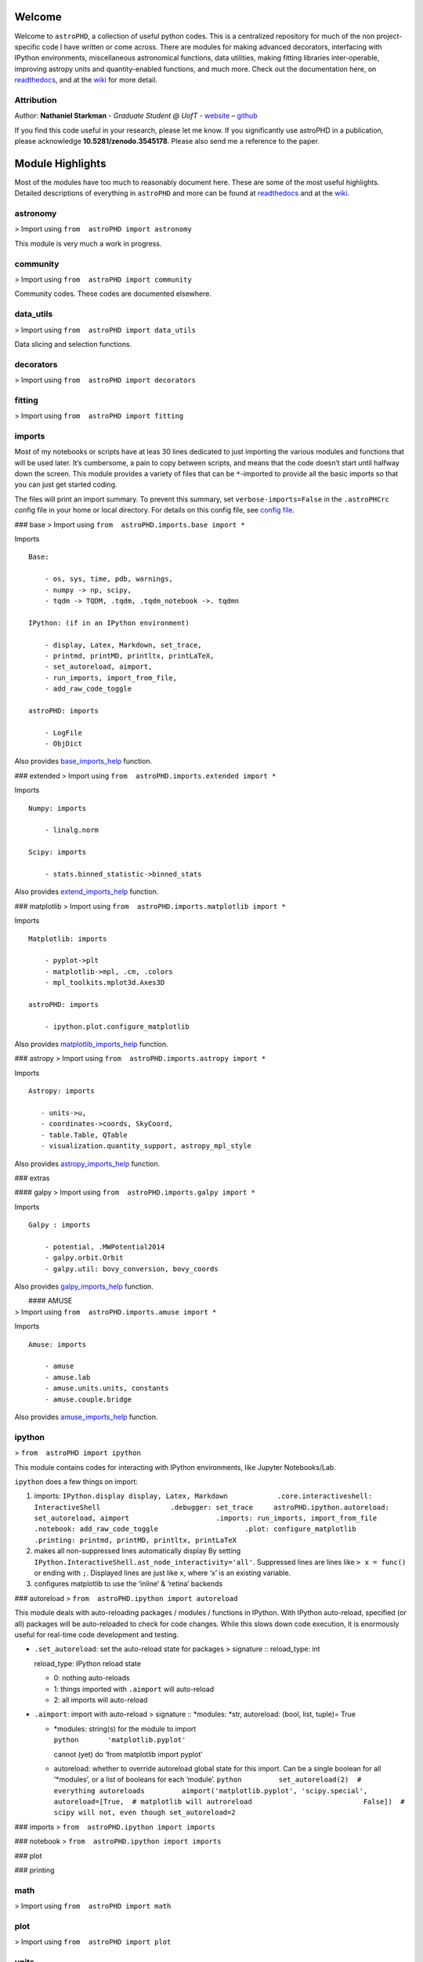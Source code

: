 Welcome
=======

.. |image0| image:: http://img.shields.io/badge/powered%20by-AstroPy-orange.svg?style=flat
   :target: http://www.astropy.org/
.. |image1| image:: https://travis-ci.org/nstarman/astroPHD.svg?branch=master
   :target: https://travis-ci.org/nstarman/astroPHD
.. |image2| image:: https://readthedocs.org/projects/astroPHD/badge/?version=latest
   :target: https://astrophd.readthedocs.io/en/latest/?badge=latest
.. |image3| image:: https://zenodo.org/badge/DOI/10.5281/zenodo.3545178.svg
   :target: https://doi.org/10.5281/zenodo.3545178

Welcome to ``astroPHD``, a collection of useful python codes. This is a
centralized repository for much of the non project-specific code I have
written or come across. There are modules for making advanced
decorators, interfacing with IPython environments, miscellaneous
astronomical functions, data utilities, making fitting libraries
inter-operable, improving astropy units and quantity-enabled functions,
and much more. Check out the documentation here, on
`readthedocs <https://readthedocs.org/projects/astroPHD/badge/?version=latest>`__,
and at the `wiki <https://github.com/nstarman/astroPHD/wiki>`__ for more
detail.

|image0| |image1| |image2|

Attribution
-----------

Author: **Nathaniel Starkman** - *Graduate Student @ UofT* -
`website <http://www.astro.utoronto.ca/~starkman/>`__ –
`github <https://github.com/nstarman>`__

|image3|

If you find this code useful in your research, please let me know. If
you significantly use astroPHD in a publication, please acknowledge
**10.5281/zenodo.3545178**. Please also send me a reference to the
paper.



Module Highlights
=================

Most of the modules have too much to reasonably
document here. These are some of the most useful highlights. Detailed
descriptions of everything in ``astroPHD`` and more can be found at
`readthedocs <https://readthedocs.org/projects/astroPHD/badge/?version=latest>`__
and at the `wiki <https://github.com/nstarman/astroPHD/wiki>`__.

astronomy
---------
> Import using ``from  astroPHD import astronomy``

This module is very much a work in progress.

community
---------
> Import using ``from  astroPHD import community``

Community codes. These codes are documented elsewhere.

data_utils
----------
> Import using ``from  astroPHD import data_utils``

Data slicing and selection functions.

decorators
----------
> Import using ``from  astroPHD import decorators``

fitting
-------
> Import using ``from  astroPHD import fitting``

imports
-------
Most of my notebooks or scripts have at leas 30 lines
dedicated to just importing the various modules and functions that will
be used later. It’s cumbersome, a pain to copy between scripts, and
means that the code doesn’t start until halfway down the screen. This
module provides a variety of files that can be ``*``-imported to provide
all the basic imports so that you can just get started coding.

The files will print an import summary. To prevent this summary, set
``verbose-imports=False`` in the ``.astroPHCrc`` config file in your
home or local directory. For details on this config file, see `config
file <#config-file>`__.

### base
> Import using ``from  astroPHD.imports.base import *``

Imports

::

   Base:

       - os, sys, time, pdb, warnings,
       - numpy -> np, scipy,
       - tqdm -> TQDM, .tqdm, .tqdm_notebook ->. tqdmn

   IPython: (if in an IPython environment)

       - display, Latex, Markdown, set_trace,
       - printmd, printMD, printltx, printLaTeX,
       - set_autoreload, aimport,
       - run_imports, import_from_file,
       - add_raw_code_toggle

   astroPHD: imports

       - LogFile
       - ObjDict

Also provides
`base_imports_help <https://astrophd.readthedocs.io/en/latest/astroPHD.imports.html#astroPHD.imports.base.base_imports_help>`__
function.

### extended > Import using ``from  astroPHD.imports.extended import *``

Imports

::

   Numpy: imports

       - linalg.norm

   Scipy: imports

       - stats.binned_statistic->binned_stats

Also provides
`extend_imports_help <https://astrophd.readthedocs.io/en/latest/astroPHD.imports.html#astroPHD.imports.extended.extend_imports_help>`__
function.

### matplotlib > Import using
``from  astroPHD.imports.matplotlib import *``

Imports

::

   Matplotlib: imports

       - pyplot->plt
       - matplotlib->mpl, .cm, .colors
       - mpl_toolkits.mplot3d.Axes3D

   astroPHD: imports

       - ipython.plot.configure_matplotlib

Also provides
`matplotlib_imports_help <https://astrophd.readthedocs.io/en/latest/astroPHD.imports.html#astroPHD.imports.matplotlib.matplotlib_imports_help>`__
function.

### astropy > Import using ``from  astroPHD.imports.astropy import *``

Imports

::

    Astropy: imports

       - units->u,
       - coordinates->coords, SkyCoord,
       - table.Table, QTable
       - visualization.quantity_support, astropy_mpl_style

Also provides
`astropy_imports_help <https://astrophd.readthedocs.io/en/latest/astroPHD.imports.html#astroPHD.imports.astropy.astropy_imports_help>`__
function.

### extras

#### galpy > Import using ``from  astroPHD.imports.galpy import *``

Imports

::

   Galpy : imports

       - potential, .MWPotential2014
       - galpy.orbit.Orbit
       - galpy.util: bovy_conversion, bovy_coords

Also provides
`galpy_imports_help <https://astrophd.readthedocs.io/en/latest/astroPHD.imports.html#astroPHD.imports.galpy.galpy_imports_help>`__
function.

|  #### AMUSE
| > Import using ``from  astroPHD.imports.amuse import *``

Imports

::

   Amuse: imports

       - amuse
       - amuse.lab
       - amuse.units.units, constants
       - amuse.couple.bridge

Also provides
`amuse_imports_help <https://astrophd.readthedocs.io/en/latest/astroPHD.imports.html#astroPHD.imports.amuse.amuse_imports_help>`__
function.

ipython
-------

> ``from  astroPHD import ipython``

This module contains codes for interacting with IPython environments,
like Jupyter Notebooks/Lab.

``ipython`` does a few things on import:

1. imports:
   ``IPython.display display, Latex, Markdown            .core.interactiveshell: InteractiveShell                 .debugger: set_trace     astroPHD.ipython.autoreload: set_autoreload, aimport                     .imports: run_imports, import_from_file                     .notebook: add_raw_code_toggle                     .plot: configure_matplotlib                     .printing: printmd, printMD, printltx, printLaTeX``

2. makes all non-suppressed lines automatically display By setting
   ``IPython.InteractiveShell.ast_node_interactivity='all'``. Suppressed
   lines are lines like ``> x = func()`` or ending with ``;``. Displayed
   lines are just like ``x``, where ‘x’ is an existing variable.

3. configures matplotlib to use the ‘inline’ & ‘retina’ backends

### autoreload > ``from  astroPHD.ipython import autoreload``

This module deals with auto-reloading packages / modules / functions in
IPython. With IPython auto-reload, specified (or all) packages will be
auto-reloaded to check for code changes. While this slows down code
execution, it is enormously useful for real-time code development and
testing.

-  ``.set_autoreload``: set the auto-reload state for packages >
   signature :: reload_type: int

   reload_type: IPython reload state

   -  0: nothing auto-reloads
   -  1: things imported with ``.aimport`` will auto-reload
   -  2: all imports will auto-reload

-  ``.aimport``: import with auto-reload > signature :: \*modules:
   \*str, autoreload: (bool, list, tuple)= True

   -  | \*modules: string(s) for the module to import
      | ``python       'matplotlib.pyplot'``

      cannot (yet) do ‘from matplotlib import pyplot’

   -  autoreload: whether to override autoreload global state for this
      import. Can be a single boolean for all ‘\*modules’, or a list of
      booleans for each ‘module’.
      ``python         set_autoreload(2)  # everything autoreloads         aimport('matplotlib.pyplot', 'scipy.special',                autoreload=[True,  # matplotlib will autroreload                           False])  # scipy will not, even though set_autoreload=2``

### imports > ``from  astroPHD.ipython import imports``

### notebook > ``from  astroPHD.ipython import imports``

### plot

### printing

math
----
> Import using ``from  astroPHD import math``

plot
----
> Import using ``from  astroPHD import plot``

units
-----
> Import using ``from  astroPHD import units``

util
----
> Import using ``from  astroPHD import util``

### config file

--------------


Templates
=========

Templates are useful. Here are some.

About Text
----------
`About.txt <templates/ABOUT/ABOUT.txt>`__ : an about
text in basic ``.txt`` format . `About.md <templates/ABOUT/ABOUT.md>`__
: an about text in Markdown

Python
------

. `\__init_\_ <templates/python/__init__.py>`__ .
`python.py <templates/python/python.py>`__ .
`notebook.ipynb <templates/python/notebook.ipynb>`__

Latex
------

. `tex file <templates/latex/main.tex>`__ . `bibtex
file <templates/latex/main.bib>`__

**Stylesheets:** . `main stylesheet <templates/latex/util/main.cls>`__ .
`astronomy stylesheet <templates/latex/util/astronomy.cls>`__ . `maths
stylesheet <templates/latex/util/maths.cls>`__ . `base
stylesheet <templates/latex/util/base.cls>`__